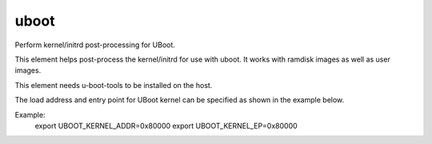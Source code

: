 =====
uboot
=====
Perform kernel/initrd post-processing for UBoot.

This element helps post-process the kernel/initrd
for use with uboot. It works with ramdisk images
as well as user images.

This element needs u-boot-tools to be installed
on the host.

The load address and entry point for UBoot kernel
can be specified as shown in the example below.

Example:
    export UBOOT\_KERNEL\_ADDR=0x80000
    export UBOOT\_KERNEL\_EP=0x80000

